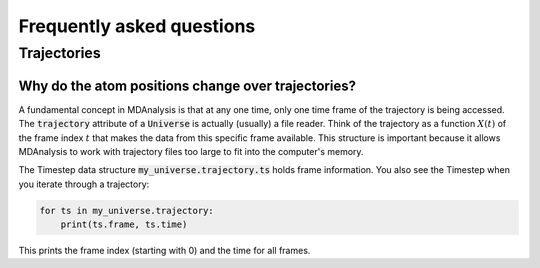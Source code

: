 .. -*- coding: utf-8 -*-

==========================
Frequently asked questions
==========================


Trajectories
==========================

Why do the atom positions change over trajectories?
---------------------------------------------------

A fundamental concept in MDAnalysis is that at any one time, 
only one time frame of the trajectory is being accessed. The 
:code:`trajectory` attribute of a :code:`Universe` is actually (usually) a file reader. 
Think of the trajectory as a function :math:`X(t)` of the frame index :math:`t` 
that makes the data from this specific frame available. This structure is important 
because it allows MDAnalysis to work with trajectory files too large to fit 
into the computer's memory. 

The Timestep data structure :code:`my_universe.trajectory.ts` holds frame information.
You also see the Timestep when you iterate through a trajectory:

.. code-block:: python

    for ts in my_universe.trajectory:
        print(ts.frame, ts.time)

This prints the frame index (starting with 0) and the time for all frames.
